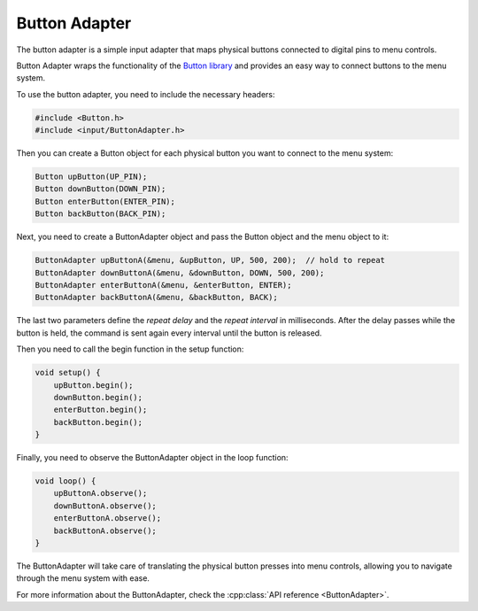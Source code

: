 Button Adapter
--------------

The button adapter is a simple input adapter that maps physical buttons connected to digital pins to menu controls.

Button Adapter wraps the functionality of the `Button library <https://github.com/madleech/Button>`_ and provides an easy way to connect buttons to the menu system.

To use the button adapter, you need to include the necessary headers:

.. code-block:: cpp

    #include <Button.h>
    #include <input/ButtonAdapter.h>

Then you can create a Button object for each physical button you want to connect to the menu system:

.. code-block:: cpp

    Button upButton(UP_PIN);
    Button downButton(DOWN_PIN);
    Button enterButton(ENTER_PIN);
    Button backButton(BACK_PIN);

Next, you need to create a ButtonAdapter object and pass the Button object and the menu object to it:

.. code-block:: cpp

    ButtonAdapter upButtonA(&menu, &upButton, UP, 500, 200);  // hold to repeat
    ButtonAdapter downButtonA(&menu, &downButton, DOWN, 500, 200);
    ButtonAdapter enterButtonA(&menu, &enterButton, ENTER);
    ButtonAdapter backButtonA(&menu, &backButton, BACK);

The last two parameters define the *repeat delay* and the *repeat interval* in
milliseconds. After the delay passes while the button is held, the command is
sent again every interval until the button is released.


Then you need to call the begin function in the setup function:

.. code-block:: cpp

    void setup() {
        upButton.begin();
        downButton.begin();
        enterButton.begin();
        backButton.begin();
    }

Finally, you need to observe the ButtonAdapter object in the loop function:

.. code-block:: cpp

    void loop() {
        upButtonA.observe();
        downButtonA.observe();
        enterButtonA.observe();
        backButtonA.observe();
    }

The ButtonAdapter will take care of translating the physical button presses into menu controls, allowing you to navigate through the menu system with ease.

For more information about the ButtonAdapter, check the :cpp:class:`API reference <ButtonAdapter>`.
